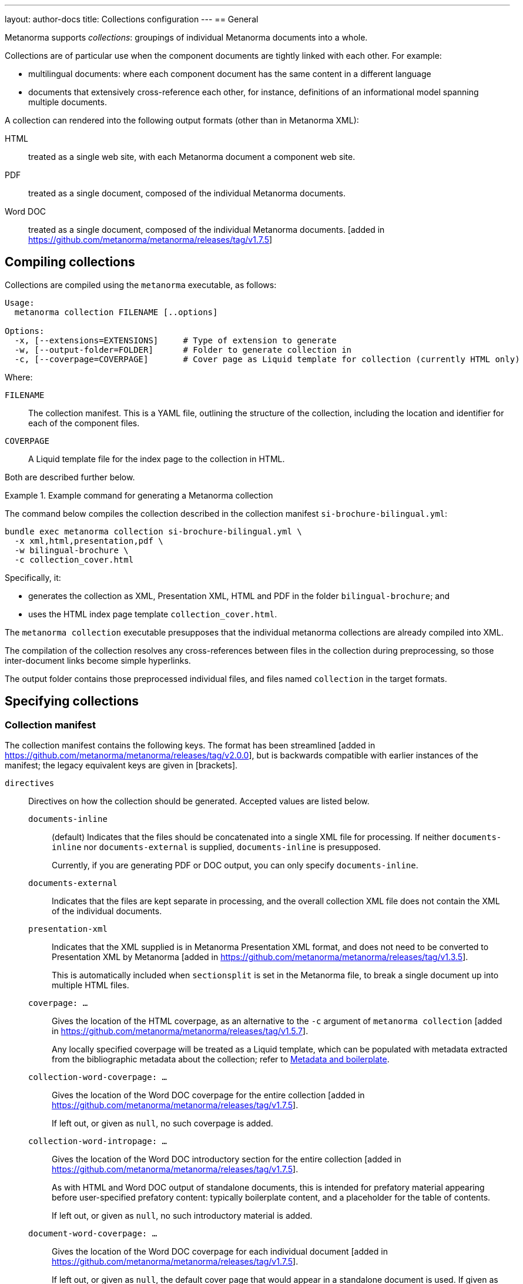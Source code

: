---
layout: author-docs
title: Collections configuration
---
== General

Metanorma supports _collections_: groupings of individual Metanorma documents
into a whole.

Collections are of particular use when the component documents are tightly
linked with each other. For example:

* multilingual documents: where each component document has the same content in
a different language

* documents that extensively cross-reference each other, for instance,
definitions of an informational model spanning multiple documents.

A collection can rendered into the following output formats (other than in
Metanorma XML):

HTML::
treated as a single web site, with each Metanorma document a component web site.

PDF::
treated as a single document, composed of the individual Metanorma documents.

Word DOC::
treated as a single document, composed of the individual Metanorma
documents. [added in https://github.com/metanorma/metanorma/releases/tag/v1.7.5]


== Compiling collections

Collections are compiled using the `metanorma` executable, as follows:

[source]
----
Usage:
  metanorma collection FILENAME [..options]

Options:
  -x, [--extensions=EXTENSIONS]     # Type of extension to generate
  -w, [--output-folder=FOLDER]      # Folder to generate collection in
  -c, [--coverpage=COVERPAGE]       # Cover page as Liquid template for collection (currently HTML only)
----

Where:

`FILENAME`:: The collection manifest.
This is a YAML file, outlining the structure of the collection, including the
location and identifier for each of the component files.

`COVERPAGE`:: A Liquid template file for the index page to the collection in
HTML.

Both are described further below.

.Example command for generating a Metanorma collection
[example]
====
The command below compiles the collection described in the collection manifest
`si-brochure-bilingual.yml`:

[source,sh]
----
bundle exec metanorma collection si-brochure-bilingual.yml \
  -x xml,html,presentation,pdf \
  -w bilingual-brochure \
  -c collection_cover.html
----

Specifically, it:

* generates the collection as XML, Presentation XML, HTML and PDF in the folder
  `bilingual-brochure`; and

* uses the HTML index page template `collection_cover.html`.
====

The `metanorma collection` executable presupposes that the individual
metanorma collections are already compiled into XML.

The compilation of the collection resolves any cross-references between files in
the collection during preprocessing, so those inter-document links become simple
hyperlinks.

The output folder contains those preprocessed individual files, and files named
`collection` in the target formats.


== Specifying collections

=== Collection manifest

The collection manifest contains the following keys. The format has been streamlined
[added in https://github.com/metanorma/metanorma/releases/tag/v2.0.0], but is
backwards compatible with earlier instances of the manifest; the legacy equivalent
keys are given in [brackets].

`directives`::
Directives on how the collection should be generated. Accepted values are listed
below.

`documents-inline`::: (default)
Indicates that the files should be concatenated into a single XML file for
processing. If neither `documents-inline` nor `documents-external` is supplied,
`documents-inline` is presupposed.
+
Currently, if you are generating PDF or DOC output, you can only specify `documents-inline`.

`documents-external`::: Indicates that the files are kept separate in processing,
and the overall collection XML file does not contain the XML of the individual documents.

`presentation-xml`:::
Indicates that the XML supplied is in Metanorma Presentation XML format, and
does not need to be converted to Presentation XML by
Metanorma [added in https://github.com/metanorma/metanorma/releases/tag/v1.3.5].
+
This is automatically included when `sectionsplit` is set in the
Metanorma file, to break a single document up into multiple HTML files.

`coverpage: ...`:::
Gives the location of the HTML coverpage, as an alternative to the
`-c` argument of `metanorma collection` [added in https://github.com/metanorma/metanorma/releases/tag/v1.5.7].
+
Any locally specified coverpage will be treated as a Liquid template, which can
be populated with metadata extracted from the bibliographic metadata
about the collection; refer to link:/develop/topics/metadata-and-boilerplate[Metadata and boilerplate].

`collection-word-coverpage: ...`:::
Gives the location of the Word DOC coverpage for the entire
collection [added in https://github.com/metanorma/metanorma/releases/tag/v1.7.5].
+
If left out, or given as `null`, no such coverpage is added.

`collection-word-intropage: ...`:::
Gives the location of the Word DOC introductory section for the entire
collection [added in https://github.com/metanorma/metanorma/releases/tag/v1.7.5].
+
As with HTML and Word DOC output of standalone documents, this is intended for
prefatory material appearing before user-specified prefatory content: typically
boilerplate content, and a placeholder for the table of contents.
+
If left out, or given as `null`, no such introductory material is added.

`document-word-coverpage: ...`:::
Gives the location of the Word DOC coverpage for each individual
document [added in https://github.com/metanorma/metanorma/releases/tag/v1.7.5].
+
If left out, or given as `null`, the default cover page that would appear in a
standalone document is used. If given as `""`, no such coverpage is added.

`document-word-intropage: ...`:::
Gives the location of the DOC introductory section for each individual
document [added in https://github.com/metanorma/metanorma/releases/tag/v1.7.5].
+
If left out, or given as `null`, the default introductory section that would
appear in a standalone document is used. If given as `""`, no such introductory
section is added.

`coverpage-style`:::
Gives the style of the PDF and HTML coverpage, if multiple styles are
offered [added in https://github.com/metanorma/metanorma/releases/tag/v1.5.7].

`bare-after-first`:::
Compiles the first HTML document in the collection complete (with coverpage and
boilerplate), and all subsequent files with the `bare` option (i.e. without
coverpage and boilerplate) [added in https://github.com/metanorma/metanorma/releases/tag/v1.3.5].
+
This is automatically included when `sectionsplit` is set in the
Metanorma file, to break a single document up into multiple HTML files.

`recompile-xml`:::
If a file is specified as being `*.adoc`, always recompile it into XML, whether
or not a corresponding XML file is already there. This document attribute is
only used to refresh XML files: by default, the last AsciiDoc-generated XML is
cached for time savings [added in https://github.com/metanorma/metanorma/releases/tag/v2.0.6].

`format`::
Specifies the possible output formats for the collection as a list,
as an alternative to the `-f` argument of `metanorma collection`.
Allowed values are:

`xml`:::
Metanorma Semantic XML

`presentation`:::
Metanorma Presentation XML. This is added automatically if any of the following formats is specified.

`html`:::
HTML.

`doc`:::
Word DOC.

`pdf`:::
PDF.

`bibdata`::
Metadata about the collection. Entered in the https://www.relaton.org[Relaton] format.

`docid`:::

`type`::::
(mandatory)
`docid/type` is used by Metanorma to determine the flavour of the collection.
Currently a collection can only contain documents of one flavour.

`entry` [`manifest`]::
A manifest listing the documents contained in the collection,
in nested hierarchy.
+
`entry` can appear recursively in a `entry`. This allows users to specify
hierarchic levels of documents in the collection. That hierarchy will be reflected
in the index page navigation for the collection.

`type` [`level`]:::
Names the current hierarchical level of the manifest.

`title`:::
Gives the title of the current level of the manifest.

`file` [`fileref`]::: The file path of a document in the collection relative to the manifest file.
`file` and `entry` are mutually exclusive: `file` indicates the leaf nodes of the
manifest entries.
+
--
* The documents are expected to be Metanorma Semantic XML documents (`*.xml`),
Metanorma Presentation XML documents (`*.xml`), attachments (see below),
YAML files (`*.yml`, `*.yaml`), or AsciiDoc source files (`*.adoc`).

* If the file is in AsciiDoc format:

** The file is compiled to a Metanorma Semantic XML document in
preprocessing [added in https://github.com/metanorma/metanorma/releases/tag/v2.0.0].

** By default, for caching reasons, the document is *not* recompiled to a
Metanorma Semantic XML document if a corresponding XML document has already been
generated in the same directory [added in https://github.com/metanorma/metanorma/releases/tag/v2.0.6].

** If the document attribute of `recompile-xml` is set, The document *is always*
recompiled to a Metanorma Semantic XML document, even if a corresponding XML
document has already been generated.

* If a document is a YAML file, it is assumed to be a collection manifest itself,
and its manifest is recursively read into the current manifest at that point of the
entry [added in https://github.com/metanorma/metanorma/releases/tag/v2.0.0].

** This allows manifests to include other manifests. If the YAML file is in a
different directory, the file locations of any files it references are updated
to be relative to the current manifest.

* A manifest can have both files and nested manifests as its
children [added in https://github.com/metanorma/metanorma/releases/tag/v1.7.7].
--

`identifier`::: The document identifier, used to index the document in processing. It is also
the identifier used to reference this document from other documents in the same collection,
using bibliographic references (<<collection-cross-references>>). If the identifier is not supplied,
and this is a Metanorma document, the identifier will be extracted
from the document [added in https://github.com/metanorma/metanorma/releases/tag/v2.0.0].

`attachment`::::
When set to `true`, the file is not a Metanorma document but an attachment, and
therefore will not be compiled but directly included by
Metanorma [added in https://github.com/metanorma/metanorma/releases/tag/v1.2.9].

`url`::::
Provides the external URL to link to for references to this document, replacing any
links to the locally generated file [added in https://github.com/metanorma/metanorma/releases/tag/v1.7.7].
Is not currently intended to replace locally included files: `fileref` is still
required for any such files to be processed.

`sectionsplit`::::
When set to `true`, the HTML output for the specified file is arranged as one
HTML file per clause, with an index page created for the overall document.
+
The index page for the entire document links to the index page for the
`sectionsplit` document.

`index`::::
Defaults to `true`. When set to `false`, the file is not to be included in
any listing of manifest contents (i.e. in the collection cover page).
+
[NOTE]
--
Boolean attributes of files (`attachment`, `sectionsplit`, `index`) can be inherited from
`entry` to all their `file` descendants [added in https://github.com/metanorma/metanorma/releases/tag/v2.0.0].
--


[NOTE]
--
In the old manifest format, information about files as opposed to manifests
needed to be stored under a separate `docref` container.

Before:

[source,yaml]
----
manifest:
  level: collection
  docrefs:
    - fileref: file1.xml
      identifier: ISO 123
    - fileref: file2.txt
      identifier: file2
      attachment: true
    - manifest
      level: annexes
      title: Annex set
      docrefs:
      - fileref: annex1.xml
        identifier: ISO 123 Annex 1
        sectionsplit: true
      - fileref: annex2.xml
        identifier: ISO 123 Annex 2
        sectionsplit: true
----

After:

[source,yaml]
----
entry:
  type: collection
  entry:
    - file: file1.adoc
    - file: file2.txt
      identifier: file2
      attachment: true
    - type: annexes
      title: Annex set
      sectionsplit: true
      entry:
      - file: annex1.adoc
      - file: annex2.adoc
----
--

`prefatory-content`::
Content to put at the beginning of the collection container.

`final-content`::
Content to put at the end of the collection container.

.Example collection manifest
[example]
====
[source,yaml]
----
directives:
  - documents-inline
  - coverpage: index.html
  - coverpage-style: JACK
bibdata:
  title:
    type: title-main
    language: en
    content: ISO Collection 1
  type: collection
  docid:
    type: iso
    id: ISO 12345
  edition: 1
  date:
    - type: created
      value: "2020"
    - type: issued
      value: "2020"
  copyright:
    owner:
      name: International Organization for Standardization
      abbreviation: ISO
    from: "2020"
format:
  - xml
  - presentation
  - pdf
entry:
  type: collection
  title: ISO Collection
  entry:
    - file: rice-en.final.xml
      identifier: ISO 17301-1:2016
    - type: amendments
      title: Amendments
      entry:
        - file: rice-amd.final.xml
          identifier: ISO 17301-1:2016/Amd 1:2017
        - entry:
            - type: attachments
              title: Attachments
              attachment: true
              entry:
                - file: pics/action_schemaexpg1.svg
                  identifier: action_schemaexpg1.svg
                - file: ../../assets/rice_image1.png
                  identifier: rice_image1.png
    - file: dummy.xml
      identifier: ISO 17302
      url: /example/dummy
    - file: rice1-en.final.adoc
prefatory-content:
|
  == Clause
  Welcome to our collection

final-content:
|
  == Exordium
  Hic explicit
----
====

=== Manifest hooks

If the collection is being processed programmatically, in a Ruby script, it is possible
to intervene in that processing, to change the content of the manifests it reads in.
This may be needed, for example, if a collection YAML points to certain files by default,
but those file locations need to be different for distribution.

[source,ruby]
----
my_fileref_proc = Proc.new do |ref_folder, fileref|
  ...
end

my_identifier_proc = Proc.new do |identifier|
  ...
end

my_pre_parse_model = Proc.new do |collection_model|
  ...
end

Metanorma::Collection.tap do |mn|
  mn.set_identifier_resolver(&my_identifier_proc)
  mn.set_fileref_resolver(&my_fileref_proc)
  mn.set_pre_parse_model(&my_pre_parse_model)
end
----

The hooks provided [added in https://github.com/metanorma/metanorma/releases/tag/v2.0.0]
are:

* `set_fileref_resolver`: given `ref_folder` (the folder containing the manifest file) and
`fileref` (the path to a file from within the manifest file), generate a new path to the
file, redirecting the file reference. The generated path needs to be either absolute, or
relative to `ref_folder`.
* `set_identifier_resolver`: given `identifier`, the identifier of a file in the collection,
generate a new identifier.
* `pre_parse_model`: given a collection manifest (as parsed by YAML into a Ruby hash),
return a new collection manifest.


=== Site manifest

The collection manifest is expected to reference Metanorma Semantic XML
documents.

The starting point for generating a collection is Metanorma AsciiDoc
documents. In order to specify a collection and generate it as straightforwardly
as possible, the collection manifest should be accompanied by a
link:/install/usage#metanorma-site[site manifest], named `metanorma.yml`,
specifying both the
component AsciiDoc files, and the collection manifest, as dependency files.

Site compilation will compile both the component files, and the collection
depending on them. This is done by running `metanorma site generate` in the same
directory as `metanorma.yml`.

Since Metanorma site compilation compiles documents to a `_site/documents`
directory, the collection manifest needs to reference the Semantic XML documents
in that same `_site/documents` directory.

.Example site manifest
[example]
====
The following two files are examples of a site manifest and a collection
manifest compiled through  `metanorma site generate`.

`metanorma.yml`:

[source,yaml]
----
---
metanorma:
  source:
    files:
      - document.1.adoc
      - document.2.adoc
      - collection.yml

  collection:
    organization: "British Standards Institute"
    name: "Retrofitting dwellings for improved energy efficiency -- Specification and guidance"
----
====

In the site manifest, the files to be compiled are listed under `metanorma.source.files`;
any YAML file in the list is assumed to be a collection manifest.

The collection is specified in the site manifest with two attributes: a name for the
collection document, and an organization treated as the corporate author of the collection.
Both will feature in the index file of the documents generated in the site (`_site/index.html`),
and correspond to `bibdata.title.content` and `bibdata.copyright.owner.name` in the collection manifest.

.Example collection manifest
[example]
====
`collection.yml`:

[source,yaml]
----
---
directives:
  - documents-inline
bibdata:
  type: collection
  docid:
    type: bsi
    id: bsidocs
format:
  - xml
  - html
  - presentation
  - pdf
entry:
  - file: _site/documents/document.1.xml
    identifier: bsidocs-1
  - file: _site/documents/document.2.xml
    identifier: bsidocs-2
----
====

NOTE: `document.1.adoc` and `document.2.adoc` are compiled to `_site` as part of
site compilation (although the new manifest format processing would take care of that
anyway, if the collection manifest specified the files as `adoc`.)
If the files to be processed in the collection are to be generated  by the site manifest,
then the `file` attributes in the collection manifest need to
point to the Semantic XML where the site compilation deposits them -- i.e. under
`_site/documents`. The collection generation also generates the collection in
the same location, so there is no need to specify a collection destination
directory, `--output-folder` under `metanorma collection`.

=== Index page template

The HTML index page template is currently realised as a Liquid template, which
forms a sidebar for the display of the HTML content of each file.

The following fields are defined:

`doctitle`, `docnumber`, etc.::
Information derived from the Relaton YAML description in the manifest of the
entire collection.
+
The field names are as defined for Liquid templates in Metanorma: see
link:/develop/topics/metadata-and-boilerplate[Metadata and Boilerplate].

`navigation`::
A nested list giving hyperlinks to the constituent documents, following the
specification in the `manifest` field of the collection manifest.

`nav_object`::
The same nested list, presented as a recursive object, in order to allow
users to select only a subset of the navigation list for presentation [added in https://github.com/metanorma/metanorma/releases/tag/v1.6.4].
+
It contains the following fields:

`title`:::
The list title.

`type`:::
The list type (from `entry.type` in the manifest) [added in https://github.com/metanorma/metanorma/releases/tag/v2.0.0].

`docrefs`:::
A hyperlinked list of the documents at that level of the manifest.

`children`:::
An array of child manifests. This list can be recursive.

`prefatory-content`::
Prefatory content from the collection manifest [added in https://github.com/metanorma/metanorma/releases/tag/v1.5.6].

`final-content`::
Final content from the collection manifest [added in https://github.com/metanorma/metanorma/releases/tag/v1.5.6].


== Multilingual documents

Metanorma currently supports multilingual documents in its PDF output, as
document collections.

* By default, Metanorma treats multilingual documents as a concatenation of
  documents, each in its own language;
* Metanorma also supports rendering multilingual documents as parallel columns
  of aligned text.

In order to control such alignment, Metanorma supports the following
markup [added in https://github.com/metanorma/metanorma-standoc/releases/tag/v1.10.8]:

* An attribute `tag` can be added to any block.
+
This is used to indicate that blocks with the same tag value across documents
in different languages are to be aligned in parallel columns, subject to the
`multilingual-rendering` attribute.

* An attribute `multilingual-rendering` can be added to any block.
+
This indicates how that block is to be rendered in a multilingual columnar text.
+
The options are:

** `common` for blocks that are shared across all languages;

** `all-columns` for blocks that span all columns of text, and are displayed
  consecutively;

** `parallel` for a block that is to be aligned to the block occupying the same
  position in the document hierarchy in each language;

** `tag` for all blocks sharing the same `tag` attribute as the current block.

* The document attribute `align-cross-elements` indicates the Metanorma XML
  elements that are always to be aligned in multilingual text. It consists of a
  comma-delimited list of Metanorma XML tags; e.g. `p,note,term`.
